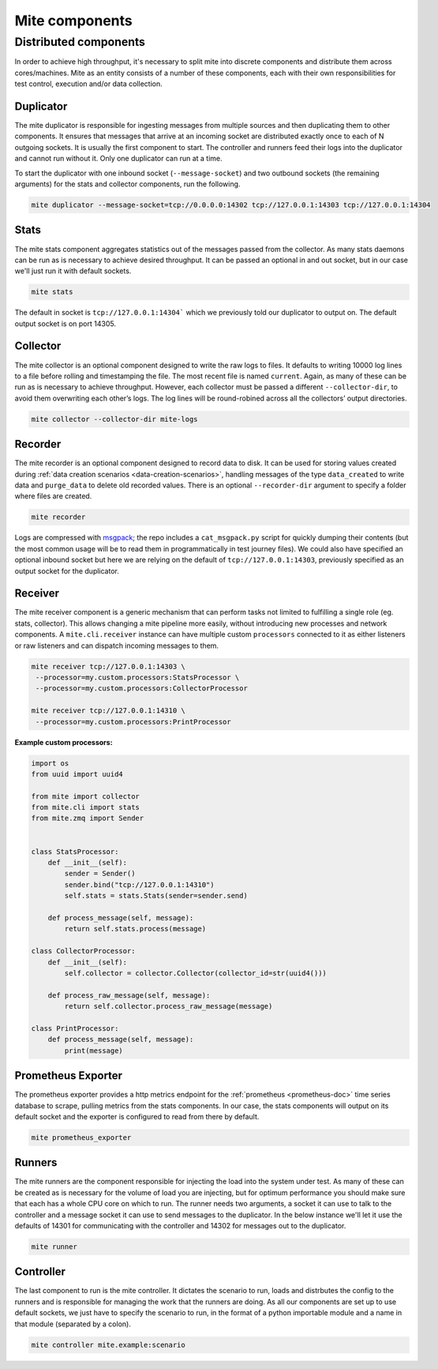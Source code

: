 ===============
Mite components
===============

Distributed components
======================

In order to achieve high throughput, it's necessary to split mite into
discrete components and distribute them across cores/machines.  Mite as
an entity consists of a number of these components, each with their own
responsibilities for test control, execution and/or data collection.

Duplicator
----------

The mite duplicator is responsible for ingesting messages from multiple
sources and then duplicating them to other components.  It ensures that
messages that arrive at an incoming socket are distributed exactly once
to each of N outgoing sockets.  It is usually the first component to
start.  The controller and runners feed their logs into the duplicator
and cannot run without it.  Only one duplicator can run at a time.

To start the duplicator with one inbound socket (``--message-socket``)
and two outbound sockets (the remaining arguments) for the stats and
collector components, run the following.

.. code-block:: sh

   mite duplicator --message-socket=tcp://0.0.0.0:14302 tcp://127.0.0.1:14303 tcp://127.0.0.1:14304

Stats
-----

The mite stats component aggregates statistics out of the messages
passed from the collector.  As many stats daemons can be run as is
necessary to achieve desired throughput. It can be passed an optional
in and out socket, but in our case we'll just run it with default
sockets.

.. code-block:: sh

    mite stats

The default in socket is ``tcp://127.0.0.1:14304``` which we previously
told our duplicator to output on.  The default output socket is on
port 14305.

Collector
---------

The mite collector is an optional component designed to write the raw
logs to files.  It defaults to writing 10000 log lines to a file before
rolling and timestamping the file.  The most recent file is named
``current``.  Again, as many of these can be run as is necessary to
achieve throughput.  However, each collector must be passed a different
``--collector-dir``, to avoid them overwriting each otherʼs logs.  The
log lines will be round-robined across all the collectorsʼ output
directories.

.. code-block:: sh

   mite collector --collector-dir mite-logs

.. _recorder-component:

Recorder
--------

The mite recorder is an optional component designed to record data to
disk.  It can be used for storing values created during
:ref:`data creation scenarios <data-creation-scenarios>`, handling
messages of the type ``data_created`` to write data and ``purge_data``
to delete old recorded values.  There is an optional ``--recorder-dir``
argument to specify a folder where files are created.

.. code-block:: sh

   mite recorder

Logs are compressed with `msgpack`_; the repo includes a ``cat_msgpack.py``
script for quickly dumping their contents (but the most common usage will
be to read them in programmatically in test journey files).  We could also
have specified an optional inbound socket but here we are relying on the
default of ``tcp://127.0.0.1:14303``, previously specified as an output
socket for the duplicator.

.. _msgpack: https://msgpack.org/index.html

.. _receiver-component:

Receiver
--------

The mite receiver component is a generic mechanism that can perform tasks
not limited to fulfilling a single role (eg. stats, collector). This allows
changing a mite pipeline more easily, without introducing new processes and
network components. A ``mite.cli.receiver`` instance can have multiple custom
``processors`` connected to it as either listeners or raw listeners and can
dispatch incoming messages to them.

.. code-block:: sh

   mite receiver tcp://127.0.0.1:14303 \
    --processor=my.custom.processors:StatsProcessor \
    --processor=my.custom.processors:CollectorProcessor

   mite receiver tcp://127.0.0.1:14310 \
    --processor=my.custom.processors:PrintProcessor

**Example custom processors:**

.. code-block:: python

    import os
    from uuid import uuid4

    from mite import collector
    from mite.cli import stats
    from mite.zmq import Sender


    class StatsProcessor:
        def __init__(self):
            sender = Sender()
            sender.bind("tcp://127.0.0.1:14310")
            self.stats = stats.Stats(sender=sender.send)

        def process_message(self, message):
            return self.stats.process(message)

    class CollectorProcessor:
        def __init__(self):
            self.collector = collector.Collector(collector_id=str(uuid4()))

        def process_raw_message(self, message):
            return self.collector.process_raw_message(message)

    class PrintProcessor:
        def process_message(self, message):
            print(message)

Prometheus Exporter
-------------------

The prometheus exporter provides a http metrics endpoint for the
:ref:`prometheus <prometheus-doc>` time series database to scrape,
pulling metrics from the stats components.  In our case, the stats
components will output on its default socket and the exporter is
configured to read from there by default.

.. code-block:: sh

   mite prometheus_exporter


.. _prometheus: https://prometheus.io/

Runners
-------

The mite runners are the component responsible for injecting the load
into the system under test.  As many of these can be created as is
necessary for the volume of load you are injecting, but for optimum
performance you should make sure that each has a whole CPU core on
which to run.  The runner needs two arguments, a socket it can use to
talk to the controller and a message socket it can use to send messages
to the duplicator.  In the below instance we'll let it use the defaults
of 14301 for communicating with the controller and 14302 for  messages
out to the duplicator.

.. code-block:: sh

    mite runner

Controller
----------

The last component to run is the mite controller.  It dictates the
scenario to run, loads and distrbutes the config to the runners and is
responsible for managing the work that the runners are doing.  As all
our components are set up to use default sockets, we just have to
specify the scenario to run, in the format of a python importable module
and a name in that module (separated by a colon).

.. code-block:: sh

    mite controller mite.example:scenario
